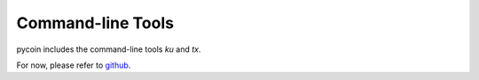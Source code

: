 Command-line Tools
------------------

pycoin includes the command-line tools `ku` and `tx`.

For now, please refer to `github <https://github.com/richardkiss/pycoin/blob/master/COMMAND-LINE-TOOLS.md>`_.
